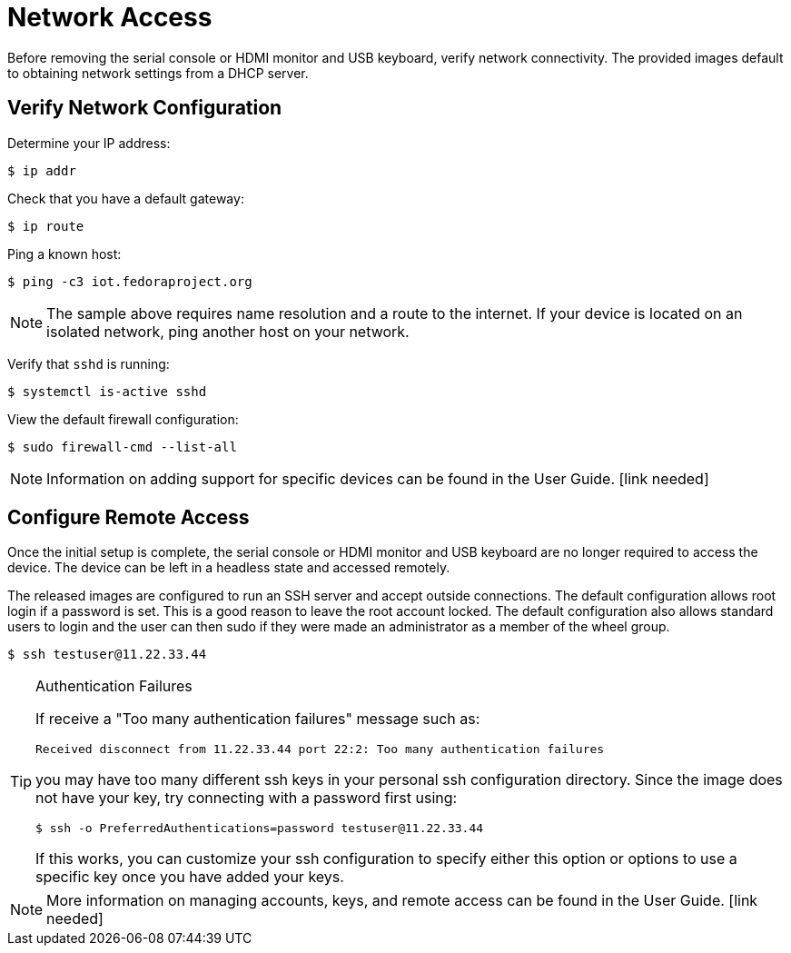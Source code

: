 = Network Access

Before removing the serial console or HDMI monitor and USB keyboard, verify network connectivity. 
The provided images default to obtaining network settings from a DHCP server.

== Verify Network Configuration

Determine your IP address:

----
$ ip addr
----

Check that you have a default gateway:

----
$ ip route 
----

Ping a known host: 

----
$ ping -c3 iot.fedoraproject.org
----

NOTE: The sample above requires name resolution and a route to the internet. 
If your device is located on an isolated network, ping another host on your network.

Verify that `sshd` is running:

----
$ systemctl is-active sshd
----

View the default firewall configuration:

----
$ sudo firewall-cmd --list-all
----

NOTE: Information on adding support for specific devices can be found in the User Guide. [link needed]
// Need to add xref once the layout is better established.

== Configure Remote Access

Once the initial setup is complete, the serial console or HDMI monitor and USB keyboard are no longer required to access the device. 
The device can be left in a headless state and accessed remotely.

The released images are configured to run an SSH server and accept outside connections. 
The default configuration allows root login if a password is set. 
This is a good reason to leave the root account locked. 
The default configuration also allows standard users to login and the user can then sudo if they were made an administrator as a member of the wheel group.

----
$ ssh testuser@11.22.33.44
----

.Authentication Failures
[TIP]
====
If receive a "Too many authentication failures" message such as: 

----
Received disconnect from 11.22.33.44 port 22:2: Too many authentication failures
----

you may have too many different ssh keys in your personal ssh configuration directory.
Since the image does not have your key, try connecting with a password first using:

----
$ ssh -o PreferredAuthentications=password testuser@11.22.33.44
----

If this works, you can customize your ssh configuration to specify either this option or options to use a specific key once you have added your keys.
====

NOTE: More information on managing accounts, keys, and remote access can be found in the User Guide. [link needed]
// Need to add xref once the layout is better established.

////
Other topics to include in User Guide:
Disabling root ssh access for security compliance.
Adding ssh keys to user or host authorized keys file.
(Rare in IoT?) setting a hostname and/or any /etc/hosts settings
(Rare, developer only?) Static networking options
(consider) Any comments on how virt platforms tend to default to NAT network that might make remote access a bit more challenging.
////
